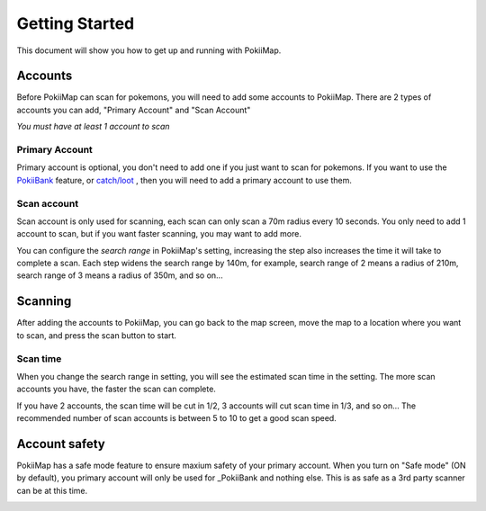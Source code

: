 Getting Started
===============

This document will show you how to get up and running with PokiiMap.


Accounts
---------------

Before PokiiMap can scan for pokemons, you will need to add some accounts to PokiiMap. 
There are 2 types of accounts you can add, "Primary Account" and "Scan Account"

*You must have at least 1 account to scan*

.. image:: _static/img/accounts.png
	
.. image:: _static/img/addaccount.png

Primary Account
~~~~~~~~~~~~~~~~~~~

Primary account is optional, you don't need to add one if you just want to scan for pokemons.
If you want to use the `PokiiBank`_ feature, or `catch/loot`_ , then you will need to 
add a primary account to use them.

.. _`catch/loot`: catch_loot.html
.. _`PokiiBank`: pokiibank.html

.. _`scan accounts`:

Scan account
~~~~~~~~~~~~~~~~~~~

Scan account is only used for scanning, each scan can only scan a 70m radius every 10 seconds. You only need to add 1 account to scan, but if you want faster scanning, you may want to add more. 

You can configure the *search range* in PokiiMap's setting, increasing the step also increases the time it will 
take to complete a scan. Each step widens the search range by 140m, for example, search range of 2 means a radius of 210m, search range of
3 means a radius of 350m, and so on...


.. _`scanning`:

Scanning
---------------

After adding the accounts to PokiiMap, you can go back to the map screen, move the map to a location where you want to scan, and press the scan button to start.

Scan time
~~~~~~~~~~~~~~~~~~~

When you change the search range in setting, you will see the estimated scan time in the setting. The more scan accounts you have, the faster the scan can complete.

If you have 2 accounts, the scan time will be cut in 1/2, 3 accounts will cut scan time in 1/3, and so on... The recommended number of scan accounts is between 5 to 10 to get a good scan speed. 

.. image:: _static/img/scantime.png
	
.. image:: _static/img/scanning.png

Account safety
---------------

PokiiMap has a safe mode feature to ensure maxium safety of your primary account. When you turn on "Safe mode" (ON by default), you primary account will only
be used for _PokiiBank and nothing else. This is as safe as a 3rd party scanner can be at this time.

.. image:: _static/img/safemode.png

.. image:: _static/img/safemode2.png


